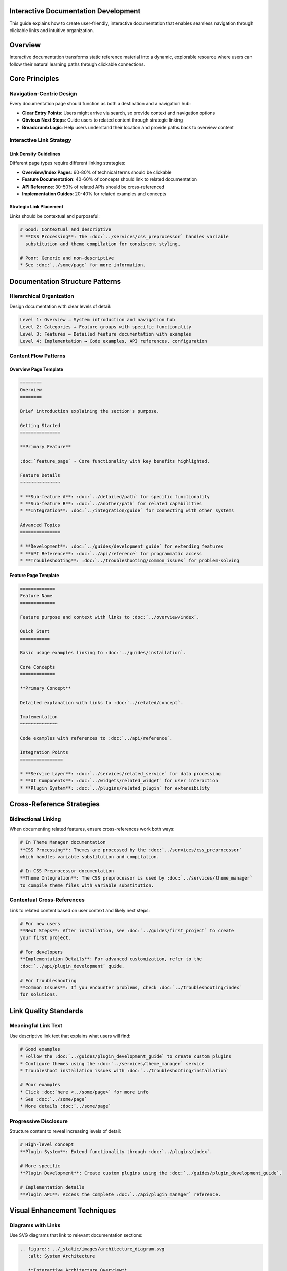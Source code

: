 Interactive Documentation Development
=====================================

This guide explains how to create user-friendly, interactive documentation that enables seamless navigation through clickable links and intuitive organization.

Overview
========

Interactive documentation transforms static reference material into a dynamic, explorable resource where users can follow their natural learning paths through clickable connections.

Core Principles
===============

Navigation-Centric Design
~~~~~~~~~~~~~~~~~~~~~~~~~

Every documentation page should function as both a destination and a navigation hub:

* **Clear Entry Points**: Users might arrive via search, so provide context and navigation options
* **Obvious Next Steps**: Guide users to related content through strategic linking  
* **Breadcrumb Logic**: Help users understand their location and provide paths back to overview content

Interactive Link Strategy
~~~~~~~~~~~~~~~~~~~~~~~~~

Link Density Guidelines
^^^^^^^^^^^^^^^^^^^^^^^

Different page types require different linking strategies:

* **Overview/Index Pages**: 60-80% of technical terms should be clickable
* **Feature Documentation**: 40-60% of concepts should link to related documentation
* **API Reference**: 30-50% of related APIs should be cross-referenced
* **Implementation Guides**: 20-40% for related examples and concepts

Strategic Link Placement
^^^^^^^^^^^^^^^^^^^^^^^^

Links should be contextual and purposeful:

.. code-block:: rst

   # Good: Contextual and descriptive
   * **CSS Processing**: The :doc:`../services/css_preprocessor` handles variable 
     substitution and theme compilation for consistent styling.

   # Poor: Generic and non-descriptive  
   * See :doc:`../some/page` for more information.

Documentation Structure Patterns
================================

Hierarchical Organization
~~~~~~~~~~~~~~~~~~~~~~~~

Design documentation with clear levels of detail:

.. code-block:: text

   Level 1: Overview → System introduction and navigation hub
   Level 2: Categories → Feature groups with specific functionality  
   Level 3: Features → Detailed feature documentation with examples
   Level 4: Implementation → Code examples, API references, configuration

Content Flow Patterns
~~~~~~~~~~~~~~~~~~~~~

Overview Page Template
^^^^^^^^^^^^^^^^^^^^^^

.. code-block:: rst

   ========
   Overview
   ========

   Brief introduction explaining the section's purpose.

   Getting Started
   ===============

   **Primary Feature**

   :doc:`feature_page` - Core functionality with key benefits highlighted.

   Feature Details
   ~~~~~~~~~~~~~~~

   * **Sub-feature A**: :doc:`../detailed/path` for specific functionality
   * **Sub-feature B**: :doc:`../another/path` for related capabilities
   * **Integration**: :doc:`../integration/guide` for connecting with other systems

   Advanced Topics
   ===============

   * **Development**: :doc:`../guides/development_guide` for extending features
   * **API Reference**: :doc:`../api/reference` for programmatic access
   * **Troubleshooting**: :doc:`../troubleshooting/common_issues` for problem-solving

Feature Page Template  
^^^^^^^^^^^^^^^^^^^^^

.. code-block:: rst

   =============
   Feature Name
   =============

   Feature purpose and context with links to :doc:`../overview/index`.

   Quick Start
   ===========

   Basic usage examples linking to :doc:`../guides/installation`.

   Core Concepts
   =============

   **Primary Concept**

   Detailed explanation with links to :doc:`../related/concept`.

   Implementation
   ~~~~~~~~~~~~~~

   Code examples with references to :doc:`../api/reference`.

   Integration Points
   ================

   * **Service Layer**: :doc:`../services/related_service` for data processing
   * **UI Components**: :doc:`../widgets/related_widget` for user interaction
   * **Plugin System**: :doc:`../plugins/related_plugin` for extensibility

Cross-Reference Strategies
==========================

Bidirectional Linking
~~~~~~~~~~~~~~~~~~~~

When documenting related features, ensure cross-references work both ways:

.. code-block:: rst

   # In Theme Manager documentation
   **CSS Processing**: Themes are processed by the :doc:`../services/css_preprocessor` 
   which handles variable substitution and compilation.

   # In CSS Preprocessor documentation  
   **Theme Integration**: The CSS preprocessor is used by :doc:`../services/theme_manager`
   to compile theme files with variable substitution.

Contextual Cross-References
~~~~~~~~~~~~~~~~~~~~~~~~~~

Link to related content based on user context and likely next steps:

.. code-block:: rst

   # For new users
   **Next Steps**: After installation, see :doc:`../guides/first_project` to create 
   your first project.

   # For developers
   **Implementation Details**: For advanced customization, refer to the 
   :doc:`../api/plugin_development` guide.

   # For troubleshooting
   **Common Issues**: If you encounter problems, check :doc:`../troubleshooting/index` 
   for solutions.

Link Quality Standards
=====================

Meaningful Link Text
~~~~~~~~~~~~~~~~~~~

Use descriptive link text that explains what users will find:

.. code-block:: rst

   # Good examples
   * Follow the :doc:`../guides/plugin_development_guide` to create custom plugins
   * Configure themes using the :doc:`../services/theme_manager` service
   * Troubleshoot installation issues with :doc:`../troubleshooting/installation`

   # Poor examples
   * Click :doc:`here <../some/page>` for more info
   * See :doc:`../some/page`
   * More details :doc:`../some/page`

Progressive Disclosure
~~~~~~~~~~~~~~~~~~~~

Structure content to reveal increasing levels of detail:

.. code-block:: rst

   # High-level concept
   **Plugin System**: Extend functionality through :doc:`../plugins/index`.

   # More specific
   **Plugin Development**: Create custom plugins using the :doc:`../guides/plugin_development_guide`.

   # Implementation details  
   **Plugin API**: Access the complete :doc:`../api/plugin_manager` reference.

Visual Enhancement Techniques
============================

Diagrams with Links
~~~~~~~~~~~~~~~~~~

Use SVG diagrams that link to relevant documentation sections:

.. code-block:: rst

   .. figure:: ../_static/images/architecture_diagram.svg
      :alt: System Architecture
      
      **Interactive Architecture Overview**
      
      Click components to explore:
      
      * :doc:`../core/index` - Core system components
      * :doc:`../services/index` - Service layer functionality  
      * :doc:`../plugins/index` - Plugin system architecture

Code Examples with Context
~~~~~~~~~~~~~~~~~~~~~~~~~

Link code examples to relevant API documentation:

.. code-block:: rst

   .. code-block:: python

      # Configure theme manager (see :doc:`../services/theme_manager`)
      theme_manager = ThemeManager()
      
      # Load custom theme (guide: :doc:`../guides/theme_creation_guide`)
      theme_manager.load_theme('custom_theme')

Admonitions for Navigation
~~~~~~~~~~~~~~~~~~~~~~~~~

Use admonitions to guide users to related content:

.. code-block:: rst

   .. tip::
      
      For complete plugin development workflows, see the 
      :doc:`../guides/plugin_development_guide`.

   .. note::
      
      This feature requires configuration via :doc:`../services/settings_manager`.

Implementation Checklist
========================

Page Creation Checklist
~~~~~~~~~~~~~~~~~~~~~~

When creating new documentation pages:

- [ ] **Context Links**: Link to parent/overview pages for context
- [ ] **Related Features**: Cross-reference related functionality  
- [ ] **Next Steps**: Provide clear navigation to logical next topics
- [ ] **Examples**: Link theoretical concepts to practical examples
- [ ] **API References**: Connect feature descriptions to API documentation
- [ ] **Troubleshooting**: Link to relevant troubleshooting information

Link Quality Review
~~~~~~~~~~~~~~~~~~

Regular review of documentation links:

- [ ] **Internal Links**: All internal links work and point to existing content
- [ ] **Link Text**: Descriptive and contextual link text used throughout
- [ ] **Bidirectional**: Related topics link to each other appropriately
- [ ] **Progressive**: Links support progressive disclosure from simple to complex
- [ ] **User-Centric**: Links match natural user exploration patterns

Content Organization Review
~~~~~~~~~~~~~~~~~~~~~~~~~~

Ensure documentation structure supports user navigation:

- [ ] **Entry Points**: Multiple valid entry points for different user types
- [ ] **Navigation Hubs**: Overview pages serve as effective navigation centers
- [ ] **Logical Flow**: Content organization matches user mental models
- [ ] **Search-Friendly**: Structure supports both browsing and search-driven discovery

Maintenance Guidelines
====================

Regular Maintenance Tasks
~~~~~~~~~~~~~~~~~~~~~~~~

**Monthly Reviews**:

* Check for broken internal links using Sphinx link checking
* Review analytics to identify most-accessed navigation paths  
* Update cross-references for recently added features

**Per-Release Updates**:

* Add links for new features to existing overview pages
* Update related feature cross-references
* Ensure new API additions are linked from conceptual documentation

**Quarterly Assessments**:

* Review user journey flows and update navigation accordingly
* Assess link density and adjust for optimal user experience
* Restructure documentation hierarchy if user patterns have changed

User Feedback Integration
~~~~~~~~~~~~~~~~~~~~~~~~

Continuously improve documentation based on user behavior:

* **Support Tickets**: Identify gaps in documentation linking
* **User Testing**: Test documentation navigation workflows regularly
* **Analytics**: Monitor user paths through documentation
* **Community Input**: Incorporate feedback on documentation structure and navigation

This guide ensures that documentation serves as an interactive, user-friendly resource that guides users naturally through their learning and implementation journey.

See Also
========

* :doc:`../overview/index` - Documentation overview and navigation
* :doc:`../guides/index` - Complete development guides  
* :doc:`../architecture/index` - System architecture documentation
